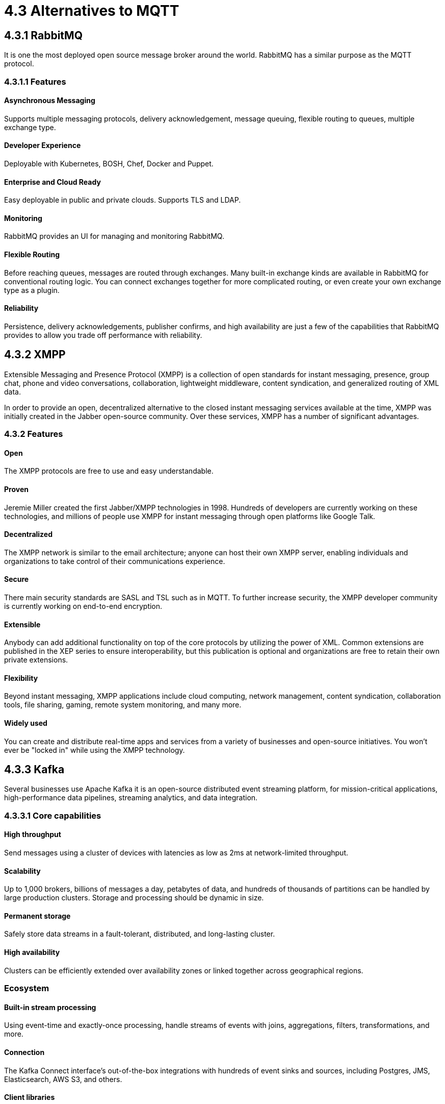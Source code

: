 = 4.3 Alternatives to MQTT

== 4.3.1 RabbitMQ
It is one the most deployed open source message broker around the world. RabbitMQ has a similar purpose as the MQTT protocol.

=== 4.3.1.1 Features

==== Asynchronous Messaging 
Supports multiple messaging protocols, delivery acknowledgement, message queuing, flexible routing to queues, multiple exchange type.

==== Developer Experience 
Deployable with Kubernetes, BOSH, Chef, Docker and Puppet.

==== Enterprise and Cloud Ready
Easy deployable in public and private clouds. Supports TLS and LDAP.

==== Monitoring
RabbitMQ provides an UI for managing and monitoring RabbitMQ.

==== Flexible Routing 
Before reaching queues, messages are routed through exchanges. Many built-in exchange kinds are available in RabbitMQ for conventional routing logic. You can connect exchanges together for more complicated routing, or even create your own exchange type as a plugin.

==== Reliability 
Persistence, delivery acknowledgements, publisher confirms, and high availability are just a few of the capabilities that RabbitMQ provides to allow you trade off performance with reliability.

<<<

== 4.3.2 XMPP
Extensible Messaging and Presence Protocol (XMPP) is a collection of open standards for instant messaging, presence, group chat, phone and video conversations, collaboration, lightweight middleware, content syndication, and generalized routing of XML data.

In order to provide an open, decentralized alternative to the closed instant messaging services available at the time, XMPP was initially created in the Jabber open-source community. Over these services, XMPP has a number of significant advantages.

=== 4.3.2 Features

==== Open
The XMPP protocols are free to use and easy understandable.

==== Proven 
Jeremie Miller created the first Jabber/XMPP technologies in 1998. Hundreds of developers are currently working on these technologies, and millions of people use XMPP for instant messaging through open platforms like Google Talk.

==== Decentralized
The XMPP network is similar to the email architecture; anyone can host their own XMPP server, enabling individuals and organizations to take control of their communications experience.

==== Secure 
There main security standards are SASL and TSL such as in MQTT. To further increase security, the XMPP developer community is currently working on end-to-end encryption.

==== Extensible 
Anybody can add additional functionality on top of the core protocols by utilizing the power of XML. Common extensions are published in the XEP series to ensure interoperability, but this publication is optional and organizations are free to retain their own private extensions.

==== Flexibility 
Beyond instant messaging, XMPP applications include cloud computing, network management, content syndication, collaboration tools, file sharing, gaming, remote system monitoring, and many more.

==== Widely used 
You can create and distribute real-time apps and services from a variety of businesses and open-source initiatives. You won't ever be "locked in" while using the XMPP technology.

<<<

== 4.3.3 Kafka
Several businesses use Apache Kafka it is an open-source distributed event streaming platform, for mission-critical applications, high-performance data pipelines, streaming analytics, and data integration.

=== 4.3.3.1 Core capabilities

==== High throughput
Send messages using a cluster of devices with latencies as low as 2ms at network-limited throughput.

==== Scalability 
Up to 1,000 brokers, billions of messages a day, petabytes of data, and hundreds of thousands of partitions can be handled by large production clusters. Storage and processing should be dynamic in size.

==== Permanent storage
Safely store data streams in a fault-tolerant, distributed, and long-lasting cluster.

==== High availability
Clusters can be efficiently extended over availability zones or linked together across geographical regions.

=== Ecosystem

==== Built-in stream processing
Using event-time and exactly-once processing, handle streams of events with joins, aggregations, filters, transformations, and more.

==== Connection
The Kafka Connect interface's out-of-the-box integrations with hundreds of event sinks and sources, including Postgres, JMS, Elasticsearch, AWS S3, and others.

==== Client libraries
Streams of events can be read, written, and processed in a wide variety of computer languages.

==== Open Source Tools
There is a large amount of open source tools available.